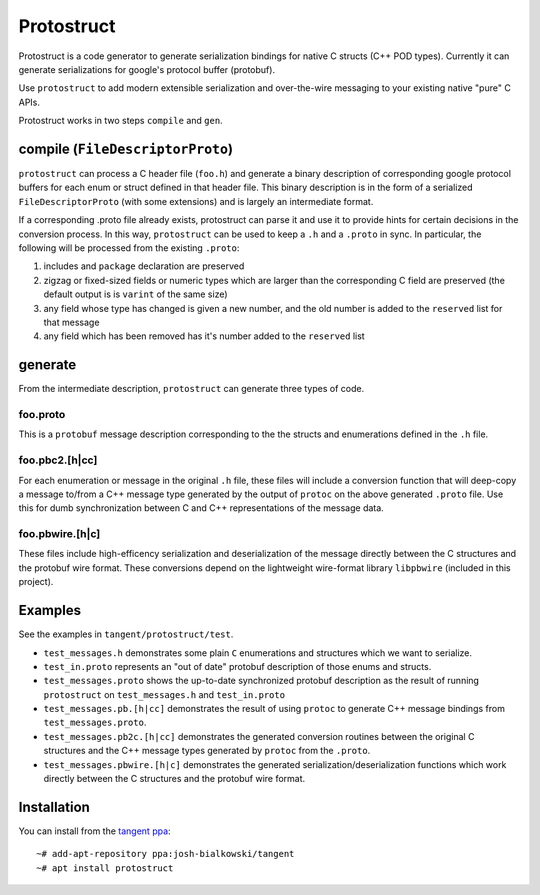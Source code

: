 ===========
Protostruct
===========

.. default-role:: literal

Protostruct is a code generator to generate serialization bindings for native
C structs (C++ POD types). Currently it can generate serializations for
google's protocol buffer (protobuf).

Use `protostruct` to add modern extensible serialization and over-the-wire
messaging to your existing native "pure" C APIs.

Protostruct works in two steps `compile` and `gen`.

-------------------------------
compile (`FileDescriptorProto`)
-------------------------------

`protostruct` can process a C header file (`foo.h`) and generate a binary
description of corresponding google protocol buffers for each enum or struct
defined in that header file. This binary description is in the form of a
serialized `FileDescriptorProto` (with some extensions) and is largely an
intermediate format.

If a corresponding .proto file already exists, protostruct can parse it and
use it to provide hints for certain decisions in the conversion process. In
this way, `protostruct` can be used to keep a `.h` and a `.proto` in sync.
In particular, the following will be processed from the existing `.proto`:

1. includes and `package` declaration are preserved
2. zigzag or fixed-sized fields or numeric types which are larger than
   the corresponding C field are preserved (the default output is is `varint`
   of the same size)
3. any field whose type has changed is given a new number, and the old number
   is added to the `reserved` list for that message
4. any field which has been removed has it's number added to the `reserved`
   list

--------
generate
--------

From the intermediate description, `protostruct` can generate three types of
code.

foo.proto
=========

This is a `protobuf` message description corresponding to the the structs and
enumerations defined in the `.h` file.

foo.pbc2.[h|cc]
===============

For each enumeration or message in the original `.h` file, these files will
include a conversion function that will deep-copy a message to/from a C++
message type generated by the output of `protoc` on the above generated
`.proto` file. Use this for dumb synchronization between C and C++
representations of the message data.

foo.pbwire.[h|c]
================

These files include high-efficency serialization and deserialization of the
message directly between the C structures and the protobuf wire format. These
conversions depend on the lightweight wire-format library `libpbwire`
(included in this project).

--------
Examples
--------

See the examples in `tangent/protostruct/test`.

* `test_messages.h` demonstrates some plain `C` enumerations and structures
  which we want to serialize.
* `test_in.proto` represents an "out of date" protobuf description of those
  enums and structs.
* `test_messages.proto` shows the up-to-date synchronized protobuf description
  as the result of running `protostruct` on `test_messages.h` and
  `test_in.proto`
* `test_messages.pb.[h|cc]` demonstrates the result of using `protoc` to
  generate C++ message bindings from `test_messages.proto`.
* `test_messages.pb2c.[h|cc]` demonstrates the generated conversion routines
  between the original C structures and the C++ message types generated by
  `protoc` from the `.proto`.
* `test_messages.pbwire.[h|c]` demonstrates the generated
  serialization/deserialization functions which work directly between the
  C structures and the protobuf wire format.


------------
Installation
------------

You can install from the `tangent ppa`__::

  ~# add-apt-repository ppa:josh-bialkowski/tangent
  ~# apt install protostruct

.. __: https://launchpad.net/~josh-bialkowski/+archive/ubuntu/tangent

